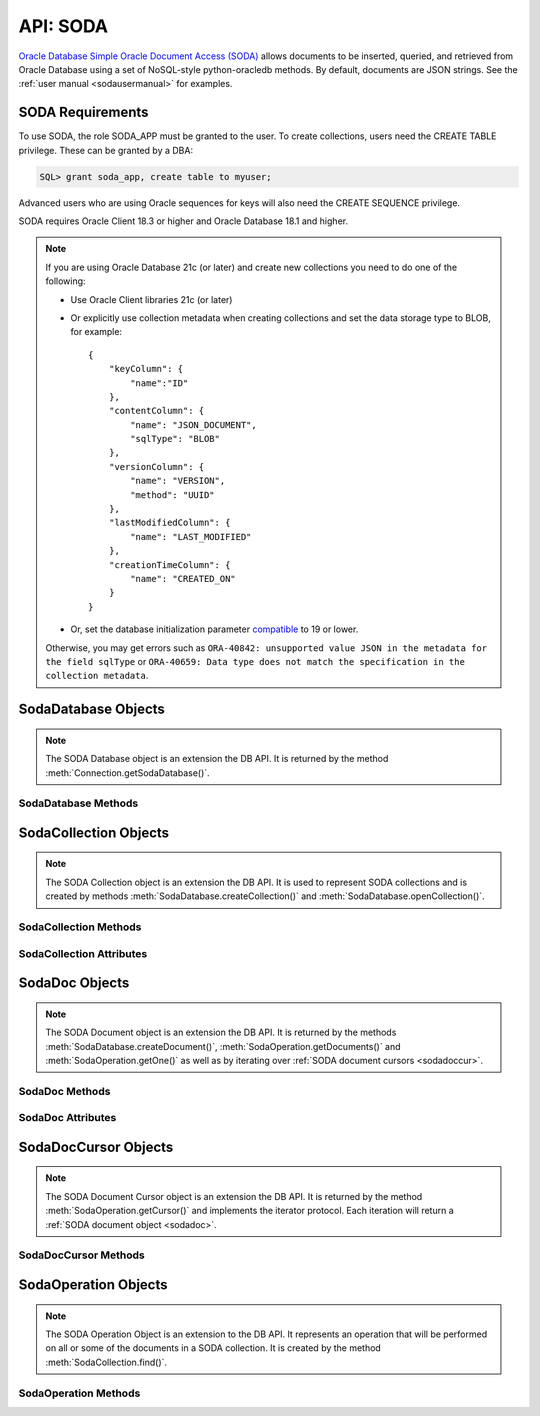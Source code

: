 .. _soda:

**********
API: SODA
**********

`Oracle Database Simple Oracle Document Access (SODA)
<https://docs.oracle.com/en/database/oracle/simple-oracle-document-access>`__
allows documents to be inserted, queried, and retrieved from Oracle Database
using a set of NoSQL-style python-oracledb methods. By default, documents are JSON
strings. See the :ref:`user manual <sodausermanual>` for examples.

.. _sodarequirements:

SODA Requirements
=================

To use SODA, the role SODA_APP must be granted to the user.  To create
collections, users need the CREATE TABLE privilege.  These can be granted by a
DBA:

.. code-block:: sql

    SQL> grant soda_app, create table to myuser;

Advanced users who are using Oracle sequences for keys will also need the CREATE
SEQUENCE privilege.

SODA requires Oracle Client 18.3 or higher and Oracle Database 18.1 and higher.

.. note::

    If you are using Oracle Database 21c (or later) and create new collections
    you need to do one of the following:

    - Use Oracle Client libraries 21c (or later)

    - Or explicitly use collection metadata when creating collections and set
      the data storage type to BLOB, for example::

        {
            "keyColumn": {
                "name":"ID"
            },
            "contentColumn": {
                "name": "JSON_DOCUMENT",
                "sqlType": "BLOB"
            },
            "versionColumn": {
                "name": "VERSION",
                "method": "UUID"
            },
            "lastModifiedColumn": {
                "name": "LAST_MODIFIED"
            },
            "creationTimeColumn": {
                "name": "CREATED_ON"
            }
        }

    - Or, set the database initialization parameter `compatible
      <https://www.oracle.com/pls/topic/lookup?ctx=dblatest&
      id=GUID-A2E90F08-BC9F-4688-A9D0-4A948DD3F7A9>`__ to 19 or lower.

    Otherwise, you may get errors such as ``ORA-40842: unsupported value JSON in
    the metadata for the field sqlType`` or ``ORA-40659: Data type does not match
    the specification in the collection metadata``.

.. _sodadb:

SodaDatabase Objects
====================

.. note::

    The SODA Database object is an extension the DB API. It is returned by the
    method :meth:`Connection.getSodaDatabase()`.


SodaDatabase Methods
--------------------

.. method:: SodaDatabase.createCollection(name, metadata=None, mapMode=False)

    Creates a SODA collection with the given name and returns a new
    :ref:`SODA collection object <sodacoll>`. If you try to create a
    collection, and a collection with the same name and metadata already
    exists, then that existing collection is opened without error.

    If ``metadata`` is specified, it is expected to be a string containing
    valid JSON or a dictionary that will be transformed into a JSON
    string. This JSON permits you to specify the configuration of the
    collection including storage options; specifying the presence or absence of
    columns for creation timestamp, last modified timestamp and version;
    whether the collection can store only JSON documents; and methods of key
    and version generation. The default metadata creates a collection that only
    supports JSON documents and uses system generated keys. See this
    `collection metadata reference <https://www.oracle.com/pls/topic/
    lookup?ctx=dblatest&id=GUID-49EFF3D3-9FAB-4DA6-BDE2-2650383566A3>`__ for
    more information.

    If the ``mapMode`` parameter is set to True, the new collection is mapped to an
    existing table instead of creating a table. If a collection is created in
    this way, dropping the collection will not drop the existing table either.


.. method:: SodaDatabase.createDocument(content, key=None, mediaType="application/json")

    Creates a :ref:`SODA document <sodadoc>` usable for SODA write operations.
    You only need to use this method if your collection requires
    client-assigned keys or has non-JSON content; otherwise, you can pass your
    content directly to SODA write operations. SodaDocument attributes
    'createdOn', 'lastModified' and 'version' will be None.

    The ``content`` parameter can be a dictionary or list which will be
    transformed into a JSON string and then UTF-8 encoded. It can also be a
    string which will be UTF-8 encoded or it can be a bytes object which will
    be stored unchanged. If a bytes object is provided and the content is
    expected to be JSON, note that SODA only supports UTF-8, UTF-16LE and
    UTF-16BE encodings.

    The ``key`` parameter should only be supplied if the collection in which the
    document is to be placed requires client-assigned keys.

    The ``mediaType`` parameter should only be supplied if the collection in which
    the document is to be placed supports non-JSON documents and the content
    for this document is non-JSON. Using a standard MIME type for this value is
    recommended but any string will be accepted.


.. method:: SodaDatabase.getCollectionNames(startName=None, limit=0)

    Returns a list of the names of collections in the database that match the
    criteria, in alphabetical order.

    If the ``startName`` parameter is specified, the list of names returned will
    start with this value and also contain any names that fall after this value
    in alphabetical order.

    If the ``limit`` parameter is specified and is non-zero, the number of
    collection names returned will be limited to this value.


.. method:: SodaDatabase.openCollection(name)

    Opens an existing collection with the given name and returns a new
    :ref:`SODA collection object <sodacoll>`. If a collection with that name
    does not exist, None is returned.

.. _sodacoll:

SodaCollection Objects
======================

.. note::

    The SODA Collection object is an extension the DB API. It is used to
    represent SODA collections and is created by methods
    :meth:`SodaDatabase.createCollection()` and
    :meth:`SodaDatabase.openCollection()`.

SodaCollection Methods
----------------------

.. method:: SodaCollection.createIndex(spec)

    Creates an index on a SODA collection. The spec is expected to be a
    dictionary or a JSON-encoded string. See this `overview
    <https://www.oracle.com/pls/topic/
    lookup?ctx=dblatest&id=GUID-4848E6A0-58A7-44FD-8D6D-A033D0CCF9CB>`__
    for information on indexes in SODA.

    .. note::

        A commit should be performed before attempting to create an index.


.. method:: SodaCollection.drop()

    Drops the collection from the database, if it exists. Note that if the
    collection was created with mapMode set to True the underlying table will
    not be dropped.

    A boolean value is returned indicating if the collection was actually
    dropped.


.. method:: SodaCollection.dropIndex(name, force=False)

    Drops the index with the specified name, if it exists.

    The ``force`` parameter, if set to True, can be used to force the dropping of
    an index that the underlying Oracle Database domain index doesn't normally
    permit. This is only applicable to spatial and JSON search indexes.
    See `here <https://www.oracle.com/pls/topic/
    lookup?ctx=dblatest&id=GUID-F60F75DF-2866-4F93-BB7F-8FCE64BF67B6>`__
    for more information.

    A boolean value is returned indicating if the index was actually dropped.


.. method:: SodaCollection.find()

    This method is used to begin an operation that will act upon documents in
    the collection. It creates and returns a
    :ref:`SodaOperation object <sodaop>` which is used to specify the criteria
    and the operation that will be performed on the documents that match that
    criteria.


.. method:: SodaCollection.getDataGuide()

    Returns a :ref:`SODA document object <sodadoc>` containing property names,
    data types and lengths inferred from the JSON documents in the collection.
    It can be useful for exploring the schema of a collection. Note that this
    method is only supported for JSON-only collections where a JSON search
    index has been created with the 'dataguide' option enabled. If there are
    no documents in the collection, None is returned.

.. method:: SodaCollection.insertMany(docs)

    Inserts a list of documents into the collection at one time. Each of the
    input documents can be a dictionary or list or an existing :ref:`SODA
    document object <sodadoc>`.

    .. note::

        This method requires Oracle Client 18.5 and higher and is available
        only as a preview.


.. method:: SodaCollection.insertManyAndGet(docs, hint=None)

    Similarly to :meth:`~SodaCollection.insertMany()` this method inserts a
    list of documents into the collection at one time. The only difference is
    that it returns a list of :ref:`SODA Document objects <sodadoc>`. Note that
    for performance reasons the returned documents do not contain the content.

    The ``hint`` parameter, if specified, supplies a hint to the database when
    processing the SODA operation. This is expected to be a string in the same
    format as a SQL hint but without any comment characters, for example
    ``hint="MONITOR"``. Pass only the hint ``"MONITOR"`` (turn on monitoring)
    or ``"NO_MONITOR"`` (turn off monitoring).  See the Oracle Database SQL
    Tuning Guide documentation `MONITOR and NO_MONITOR Hints
    <https://www.oracle.com/pls/topic/lookup?
    ctx=dblatest&id=GUID-19E0F73C-A959-41E4-A168-91E436DEE1F1>`__
    and `Monitoring Database Operations
    <https://www.oracle.com/pls/topic/lookup?
    ctx=dblatest&id=GUID-C941CE9D-97E1-42F8-91ED-4949B2B710BF>`__
    for more information.

    .. note::

        - This method requires Oracle Client 18.5 and higher.

        - Use of the ``hint`` parameter requires Oracle Client 21.3 or higher (or Oracle Client 19 from 19.11).


.. method:: SodaCollection.insertOne(doc)

    Inserts a given document into the collection. The input document can be a
    dictionary or list or an existing :ref:`SODA document object <sodadoc>`.


.. method:: SodaCollection.insertOneAndGet(doc, hint=None)

    Similarly to :meth:`~SodaCollection.insertOne()` this method inserts a
    given document into the collection. The only difference is that it
    returns a :ref:`SODA Document object <sodadoc>`. Note that for performance
    reasons the returned document does not contain the content.

    The ``hint`` parameter, if specified, supplies a hint to the database when
    processing the SODA operation. This is expected to be a string in the same
    format as a SQL hint but without any comment characters, for example
    ``hint="MONITOR"``. Pass only the hint ``"MONITOR"`` (turn on monitoring)
    or ``"NO_MONITOR"`` (turn off monitoring).  See the Oracle Database SQL
    Tuning Guide documentation `MONITOR and NO_MONITOR Hints
    <https://www.oracle.com/pls/topic/lookup?
    ctx=dblatest&id=GUID-19E0F73C-A959-41E4-A168-91E436DEE1F1>`__
    and `Monitoring Database Operations
    <https://www.oracle.com/pls/topic/lookup?
    ctx=dblatest&id=GUID-C941CE9D-97E1-42F8-91ED-4949B2B710BF>`__
    for more information.

    .. note::

        Use of the ``hint`` parameter requires Oracle Client 21.3 or higher (or Oracle Client 19 from 19.11).

.. method:: SodaCollection.listIndexes()

    Returns a list of specifications for the indexes found on the collection.

    This method requires Oracle Client 21.3 or later (or Oracle Client 19 from
    19.13).

    .. versionadded:: 1.4.0

.. method:: SodaCollection.save(doc)

    Saves a document into the collection. This method is equivalent to
    :meth:`~SodaCollection.insertOne()` except that if client-assigned keys are
    used, and the document with the specified key already exists in the
    collection, it will be replaced with the input document.

    This method requires Oracle Client 19.9 or higher in addition to the usual
    SODA requirements.


.. method:: SodaCollection.saveAndGet(doc, hint=None)

    Saves a document into the collection. This method is equivalent to
    :meth:`~SodaCollection.insertOneAndGet()` except that if client-assigned
    keys are used, and the document with the specified key already exists in
    the collection, it will be replaced with the input document.

    The ``hint`` parameter, if specified, supplies a hint to the database when
    processing the SODA operation. This is expected to be a string in the same
    format as a SQL hint but without any comment characters, for example
    ``hint="MONITOR"``. Pass only the hint ``"MONITOR"`` (turn on monitoring)
    or ``"NO_MONITOR"`` (turn off monitoring).  See the Oracle Database SQL
    Tuning Guide documentation `MONITOR and NO_MONITOR Hints
    <https://www.oracle.com/pls/topic/lookup?
    ctx=dblatest&id=GUID-19E0F73C-A959-41E4-A168-91E436DEE1F1>`__
    and `Monitoring Database Operations
    <https://www.oracle.com/pls/topic/lookup?
    ctx=dblatest&id=GUID-C941CE9D-97E1-42F8-91ED-4949B2B710BF>`__
    for more information.

    This method requires Oracle Client 19.9 or higher in addition to the usual
    SODA requirements.

    .. note::

        Use of the ``hint`` parameter requires Oracle Client 21.3 or higher (or Oracle Client 19 from 19.11).


.. method:: SodaCollection.truncate()

    Removes all of the documents in the collection, similarly to what is done
    for rows in a table by the TRUNCATE TABLE statement.

SodaCollection Attributes
-------------------------

.. attribute:: SodaCollection.metadata

    This read-only attribute returns a dictionary containing the metadata that
    was used to create the collection. See this `collection metadata reference
    <https://www.oracle.com/pls/topic/
    lookup?ctx=dblatest&id=GUID-49EFF3D3-9FAB-4DA6-BDE2-2650383566A3>`__
    for more information.


.. attribute:: SodaCollection.name

    This read-only attribute returns the name of the collection.


.. _sodadoc:

SodaDoc Objects
===============

.. note::

    The SODA Document object is an extension the DB API. It is returned by the
    methods :meth:`SodaDatabase.createDocument()`,
    :meth:`SodaOperation.getDocuments()` and :meth:`SodaOperation.getOne()` as
    well as by iterating over :ref:`SODA document cursors <sodadoccur>`.

SodaDoc Methods
---------------

.. method:: SodaDoc.getContent()

    Returns the content of the document as a dictionary or list. This method
    assumes that the content is application/json and will raise an exception if
    this is not the case. If there is no content, however, None will be
    returned.


.. method:: SodaDoc.getContentAsBytes()

    Returns the content of the document as a bytes object. If there is no
    content, however, None will be returned.


.. method:: SodaDoc.getContentAsString()

    Returns the content of the document as a string. If the document encoding
    is not known, UTF-8 will be used. If there is no content, however, None
    will be returned.

SodaDoc Attributes
------------------

.. attribute:: SodaDoc.createdOn

    This read-only attribute returns the creation time of the document in
    `ISO 8601 <https://www.iso.org/iso-8601-date-and-time-format.html>`__
    format. Documents created by :meth:`SodaDatabase.createDocument()` or
    fetched from collections where this attribute is not stored will return
    None.

.. attribute:: SodaDoc.key

    This read-only attribute returns the unique key assigned to this document.
    Documents created by :meth:`SodaDatabase.createDocument()` may not have a
    value assigned to them and return None.


.. attribute:: SodaDoc.lastModified

    This read-only attribute returns the last modified time of the document in
    `ISO 8601 <https://www.iso.org/iso-8601-date-and-time-format.html>`__
    format. Documents created by :meth:`SodaDatabase.createDocument()` or
    fetched from collections where this attribute is not stored will return
    None.


.. attribute:: SodaDoc.mediaType

    This read-only attribute returns the media type assigned to the document.
    By convention this is expected to be a MIME type but no checks are
    performed on this value. If a value is not specified when calling
    :meth:`SodaDatabase.createDocument()` or the document is fetched from a
    collection where this component is not stored, the string
    "application/json" is returned.


.. attribute:: SodaDoc.version

    This read-only attribute returns the version assigned to this document.
    Documents created by :meth:`SodaDatabase.createDocument()` or fetched
    from collections where this attribute is not stored will return None.


.. _sodadoccur:

SodaDocCursor Objects
=====================

.. note::

    The SODA Document Cursor object is an extension the DB API. It is returned
    by the method :meth:`SodaOperation.getCursor()` and implements the iterator
    protocol.  Each iteration will return a :ref:`SODA document object
    <sodadoc>`.

SodaDocCursor Methods
---------------------

.. method:: SodaDocCursor.close()

    Closes the cursor now, rather than whenever __del__ is called. The cursor
    will be unusable from this point forward; an Error exception will be raised
    if any operation is attempted with the cursor.


.. _sodaop:

SodaOperation Objects
=====================

.. note::

    The SODA Operation Object is an extension to the DB API. It represents an
    operation that will be performed on all or some of the documents in a SODA
    collection. It is created by the method :meth:`SodaCollection.find()`.

SodaOperation Methods
---------------------

.. method:: SodaOperation.count()

    Returns a count of the number of documents in the collection that match
    the criteria. If :meth:`~SodaOperation.skip()` or
    :meth:`~SodaOperation.limit()` were called on this object, an exception is
    raised.


.. method:: SodaOperation.fetchArraySize(value)

    This is a tuning method to specify the number of documents that are
    internally fetched in batches by calls to :meth:`~SodaOperation.getCursor()`
    and :meth:`~SodaOperation.getDocuments()`. It does not affect how many
    documents are returned to the application. A value of 0 will use the default
    value (100). This method is only available in Oracle Client 19.5 and higher.

    As a convenience, the SodaOperation object is returned so that further
    criteria can be specified by chaining methods together.


.. method:: SodaOperation.filter(value)

    Sets a filter specification for complex document queries and ordering of
    JSON documents. Filter specifications must be provided as a dictionary or
    JSON-encoded string and can include comparisons, regular expressions,
    logical and spatial operators, among others. See the
    `overview of SODA filter specifications
    <https://www.oracle.com/pls/topic/
    lookup?ctx=dblatest&id=GUID-CB09C4E3-BBB1-40DC-88A8-8417821B0FBE>`__
    for more information.

    As a convenience, the SodaOperation object is returned so that further
    criteria can be specified by chaining methods together.


.. method:: SodaOperation.getCursor()

    Returns a :ref:`SODA Document Cursor object <sodadoccur>` that can be used
    to iterate over the documents that match the criteria.


.. method:: SodaOperation.getDocuments()

    Returns a list of :ref:`SODA Document objects <sodadoc>` that match the
    criteria.


.. method:: SodaOperation.getOne()

    Returns a single :ref:`SODA Document object <sodadoc>` that matches the
    criteria. Note that if multiple documents match the criteria only the first
    one is returned.


.. method:: SodaOperation.hint(value)

    Specifies a hint that will be provided to the SODA operation when it is
    performed. This is expected to be a string in the same format as a SQL hint
    but without any comment characters, for example ``hint("MONITOR")``. Pass
    only the hint ``"MONITOR"`` (turn on monitoring) or ``"NO_MONITOR"`` (turn
    off monitoring). See the Oracle Database SQL Tuning Guide documentation
    `MONITOR and NO_MONITOR Hints
    <https://www.oracle.com/pls/topic/lookup?ctx=dblatest&id=GUID-19E0F73C-A959-41E4-A168-91E436DEE1F1>`__
    and `Monitoring Database Operations
    <https://www.oracle.com/pls/topic/lookup?ctx=dblatest&id=GUID-C941CE9D-97E1-42F8-91ED-4949B2B710BF>`__
    for more information.

    As a convenience, the SodaOperation object is returned so that further
    criteria can be specified by chaining methods together.

    Use of this method requires Oracle Client 21.3 or higher (or Oracle Client
    19 from 19.11).

.. method:: SodaOperation.key(value)

    Specifies that the document with the specified key should be returned.
    This causes any previous calls made to this method and
    :meth:`~SodaOperation.keys()` to be ignored.

    As a convenience, the SodaOperation object is returned so that further
    criteria can be specified by chaining methods together.


.. method:: SodaOperation.keys(seq)

    Specifies that documents that match the keys found in the supplied sequence
    should be returned. This causes any previous calls made to this method and
    :meth:`~SodaOperation.key()` to be ignored.

    As a convenience, the SodaOperation object is returned so that further
    criteria can be specified by chaining methods together.


.. method:: SodaOperation.limit(value)

    Specifies that only the specified number of documents should be returned.
    This method is only usable for read operations such as
    :meth:`~SodaOperation.getCursor()` and
    :meth:`~SodaOperation.getDocuments()`. For write operations, any value set
    using this method is ignored.

    As a convenience, the SodaOperation object is returned so that further
    criteria can be specified by chaining methods together.


.. method:: SodaOperation.lock()

    Specifies whether the documents fetched from the collection should be
    locked (equivalent to SQL "select for update").

    The next commit or rollback on the connection made after the operation is
    performed will "unlock" the documents. Ensure that the connection is not in
    autocommit mode or the documents will be unlocked immediately after the
    operation is complete.

    This method should only be used with read operations (other than
    :func:`~SodaOperation.count()`) and should not be used in
    conjunction with non-terminal methods :meth:`~SodaOperation.skip()` and
    :meth:`~SodaOperation.limit()`.

    If this method is specified in conjunction with a write operation this
    method is ignored.

    This method is only supported in Oracle Client 21.3 or later (or
    Oracle Client 19 from 19.11).

    .. versionadded:: 1.4.0

.. method:: SodaOperation.remove()

    Removes all of the documents in the collection that match the criteria. The
    number of documents that have been removed is returned.


.. method:: SodaOperation.replaceOne(doc)

    Replaces a single document in the collection with the specified document.
    The input document can be a dictionary or list or an existing
    :ref:`SODA document object <sodadoc>`. A boolean indicating if a document
    was replaced or not is returned.

    Currently the method :meth:`~SodaOperation.key()` must be called before
    this method can be called.


.. method:: SodaOperation.replaceOneAndGet(doc)

    Similarly to :meth:`~SodaOperation.replaceOne()`, this method replaces a
    single document in the collection with the specified document. The only
    difference is that it returns a :ref:`SODA document object <sodadoc>`.
    Note that for performance reasons the returned document does not contain
    the content.


.. method:: SodaOperation.skip(value)

    Specifies the number of documents that match the other criteria that will
    be skipped. This method is only usable for read operations such as
    :meth:`~SodaOperation.getOne()`, :meth:`~SodaOperation.getCursor()`, and
    :meth:`~SodaOperation.getDocuments()`. For write operations, any value set
    using this method is ignored.

    As a convenience, the SodaOperation object is returned so that further
    criteria can be specified by chaining methods together.


.. method:: SodaOperation.version(value)

    Specifies that documents with the specified version should be returned.
    Typically this is used with :meth:`~SodaOperation.key()` to implement
    optimistic locking, so that the write operation called later does not
    affect a document that someone else has modified.

    As a convenience, the SodaOperation object is returned so that further
    criteria can be specified by chaining methods together.
